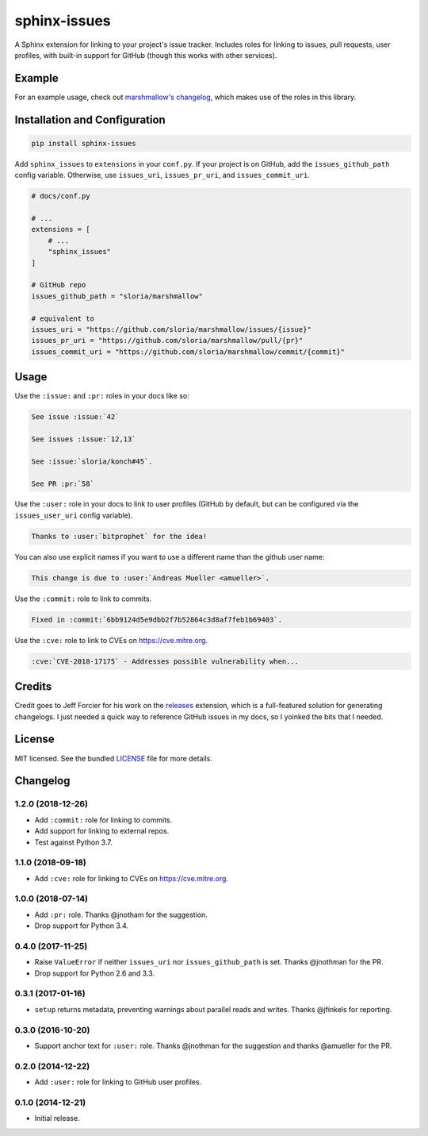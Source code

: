 =============
sphinx-issues
=============

.. image:: https://badgen.net/pypi/v/sphinx-issues
  :alt: pypi badge
  :target: https://pypi.org/project/sphinx-issues/

.. image:: https://badgen.net/travis/sloria/sphinx-issues
  :alt: travis-ci status
  :target: https://travis-ci.org/sloria/sphinx-issues

.. image:: https://badgen.net/badge/code%20style/black/000
   :target: https://github.com/ambv/black
   :alt: Code style: Black

A Sphinx extension for linking to your project's issue tracker. Includes roles for linking to issues, pull requests, user profiles, with built-in support for GitHub (though this works with other services).

Example
*******

For an example usage, check out `marshmallow's changelog <http://marshmallow.readthedocs.org/en/latest/changelog.html>`_, which makes use of the roles in this library.

Installation and Configuration
******************************

.. code-block:: console

    pip install sphinx-issues


Add ``sphinx_issues`` to ``extensions`` in your ``conf.py``. If your project is on GitHub, add the ``issues_github_path`` config variable.
Otherwise, use ``issues_uri``, ``issues_pr_uri``, and ``issues_commit_uri``.

.. code-block:: python

    # docs/conf.py

    # ...
    extensions = [
        # ...
        "sphinx_issues"
    ]

    # GitHub repo
    issues_github_path = "sloria/marshmallow"

    # equivalent to
    issues_uri = "https://github.com/sloria/marshmallow/issues/{issue}"
    issues_pr_uri = "https://github.com/sloria/marshmallow/pull/{pr}"
    issues_commit_uri = "https://github.com/sloria/marshmallow/commit/{commit}"

Usage
*****

Use the ``:issue:``  and ``:pr:`` roles in your docs like so:

.. code-block:: rst

    See issue :issue:`42`

    See issues :issue:`12,13`

    See :issue:`sloria/konch#45`.

    See PR :pr:`58`


Use the ``:user:`` role in your docs to link to user profiles (GitHub by default, but can be configured via the ``issues_user_uri`` config variable).

.. code-block:: rst

    Thanks to :user:`bitprophet` for the idea!

You can also use explicit names if you want to use a different name than the github user name:

.. code-block:: rst

    This change is due to :user:`Andreas Mueller <amueller>`.


Use the ``:commit:`` role to link to commits.

.. code-block:: rst

    Fixed in :commit:`6bb9124d5e9dbb2f7b52864c3d8af7feb1b69403`.

Use the ``:cve:`` role to link to CVEs on https://cve.mitre.org.

.. code-block:: rst

    :cve:`CVE-2018-17175` - Addresses possible vulnerability when...

Credits
*******

Credit goes to Jeff Forcier for his work on the `releases <https://github.com/bitprophet/releases>`_ extension, which is a full-featured solution for generating changelogs. I just needed a quick way to reference GitHub issues in my docs, so I yoinked the bits that I needed.

License
*******

MIT licensed. See the bundled `LICENSE <https://github.com/sloria/sphinx-issues/blob/master/LICENSE>`_ file for more details.


Changelog
*********

1.2.0 (2018-12-26)
------------------

- Add ``:commit:`` role for linking to commits.
- Add support for linking to external repos.
- Test against Python 3.7.

1.1.0 (2018-09-18)
------------------

- Add ``:cve:`` role for linking to CVEs on https://cve.mitre.org.

1.0.0 (2018-07-14)
------------------

- Add ``:pr:`` role. Thanks @jnotham for the suggestion.
- Drop support for Python 3.4.

0.4.0 (2017-11-25)
------------------

- Raise ``ValueError`` if neither ``issues_uri`` nor ``issues_github_path`` is set. Thanks @jnothman for the PR.
- Drop support for Python 2.6 and 3.3.

0.3.1 (2017-01-16)
------------------

- ``setup`` returns metadata, preventing warnings about parallel reads and writes. Thanks @jfinkels for reporting.

0.3.0 (2016-10-20)
------------------

- Support anchor text for ``:user:`` role. Thanks @jnothman for the suggestion and thanks @amueller for the PR.

0.2.0 (2014-12-22)
------------------

- Add ``:user:`` role for linking to GitHub user profiles.

0.1.0 (2014-12-21)
------------------

- Initial release.
